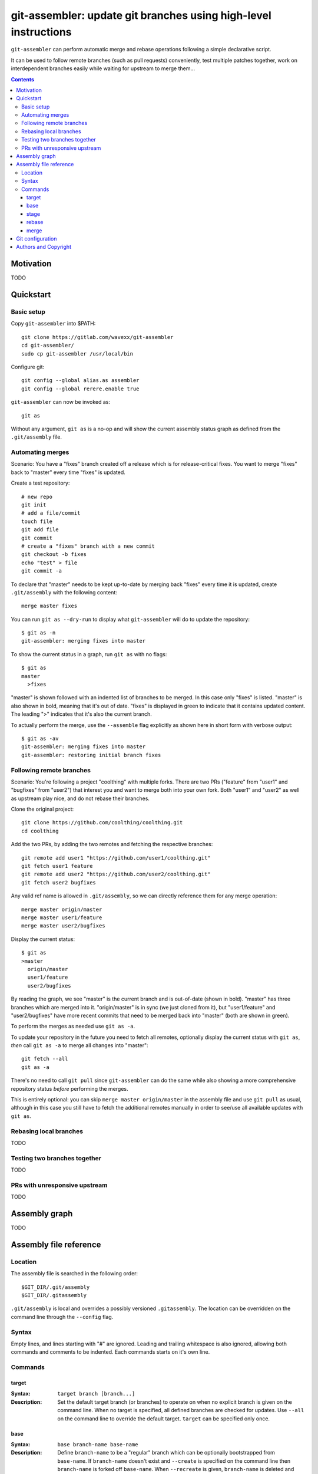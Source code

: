 ================================================================
git-assembler: update git branches using high-level instructions
================================================================

``git-assembler`` can perform automatic merge and rebase operations
following a simple declarative script.

It can be used to follow remote branches (such as pull requests)
conveniently, test multiple patches together, work on interdependent
branches easily while waiting for upstream to merge them...

.. contents::


Motivation
==========

TODO


Quickstart
==========

Basic setup
-----------

Copy ``git-assembler`` into $PATH::

  git clone https://gitlab.com/wavexx/git-assembler
  cd git-assembler/
  sudo cp git-assembler /usr/local/bin

Configure git::

  git config --global alias.as assembler
  git config --global rerere.enable true

``git-assembler`` can now be invoked as::

  git as

Without any argument, ``git as`` is a no-op and will show the current
assembly status graph as defined from the ``.git/assembly`` file.


Automating merges
-----------------

Scenario: You have a "fixes" branch created off a release which is for
release-critical fixes. You want to merge "fixes" back to "master" every
time "fixes" is updated.

Create a test repository::

  # new repo
  git init
  # add a file/commit
  touch file
  git add file
  git commit
  # create a "fixes" branch with a new commit
  git checkout -b fixes
  echo "test" > file
  git commit -a

To declare that "master" needs to be kept up-to-date by merging back
"fixes" every time it is updated, create ``.git/assembly`` with the
following content::

  merge master fixes

You can run ``git as --dry-run`` to display what ``git-assembler`` will
do to update the repository::

  $ git as -n
  git-assembler: merging fixes into master

To show the current status in a graph, run ``git as`` with no flags::

  $ git as
  master
    >fixes

"master" is shown followed with an indented list of branches to be
merged. In this case only "fixes" is listed. "master" is also shown in
bold, meaning that it's out of date. "fixes" is displayed in green to
indicate that it contains updated content. The leading ">" indicates
that it's also the current branch.

To actually perform the merge, use the ``--assemble`` flag explicitly
as shown here in short form with verbose output::

  $ git as -av
  git-assembler: merging fixes into master
  git-assembler: restoring initial branch fixes


Following remote branches
-------------------------

Scenario: You're following a project "coolthing" with multiple forks.
There are two PRs ("feature" from "user1" and "bugfixes" from "user2")
that interest you and want to merge both into your own fork. Both
"user1" and "user2" as well as upstream play nice, and do not rebase
their branches.

Clone the original project::

  git clone https://github.com/coolthing/coolthing.git
  cd coolthing

Add the two PRs, by adding the two remotes and fetching the respective
branches::

  git remote add user1 "https://github.com/user1/coolthing.git"
  git fetch user1 feature
  git remote add user2 "https://github.com/user2/coolthing.git"
  git fetch user2 bugfixes

Any valid ref name is allowed in ``.git/assembly``, so we can directly
reference them for any merge operation::

  merge master origin/master
  merge master user1/feature
  merge master user2/bugfixes

Display the current status::

  $ git as
  >master
    origin/master
    user1/feature
    user2/bugfixes

By reading the graph, we see "master" is the current branch and is
out-of-date (shown in bold). "master" has three branches which are
merged into it. "origin/master" is in sync (we just cloned from it), but
"user1/feature" and "user2/bugfixes" have more recent commits that need
to be merged back into "master" (both are shown in green).

To perform the merges as needed use ``git as -a``.

To update your repository in the future you need to fetch all remotes,
optionally display the current status with ``git as``, *then* call
``git as -a`` to merge all changes into "master"::

  git fetch --all
  git as -a

There's no need to call ``git pull`` since ``git-assembler`` can do the
same while also showing a more comprehensive repository status *before*
performing the merges.

This is entirely optional: you can skip ``merge master origin/master``
in the assembly file and use ``git pull`` as usual, although in this
case you still have to fetch the additional remotes manually in order to
see/use all available updates with ``git as``.


Rebasing local branches
-----------------------

TODO


Testing two branches together
-----------------------------

TODO


PRs with unresponsive upstream
------------------------------

TODO


Assembly graph
==============

TODO


Assembly file reference
=======================

Location
--------

The assembly file is searched in the following order::

 $GIT_DIR/.git/assembly
 $GIT_DIR/.gitassembly

``.git/assembly`` is local and overrides a possibly versioned
``.gitassembly``. The location can be overridden on the command line
through the ``--config`` flag.


Syntax
------

Empty lines, and lines starting with "#" are ignored. Leading and
trailing whitespace is also ignored, allowing both commands and comments
to be indented. Each commands starts on it's own line.

Commands
--------

target
~~~~~~

:Syntax: ``target branch [branch...]``
:Description:
   Set the default target branch (or branches) to operate on when no
   explicit branch is given on the command line. When no target is
   specified, all defined branches are checked for updates. Use
   ``--all`` on the command line to override the default target.
   ``target`` can be specified only once.

base
~~~~

:Syntax: ``base branch-name base-name``
:Description:
   Define ``branch-name`` to be a "regular" branch which can be
   optionally bootstrapped from ``base-name``. If ``branch-name``
   doesn't exist and ``--create`` is specified on the command line then
   ``branch-name`` is forked off ``base-name``. When ``--recreate`` is
   given, ``branch-name`` is deleted and recreated, discarding any
   existing commit.

stage
~~~~~

:Syntax: ``stage branch-name base-name``
:Description:
   Define ``branch-name`` to be a "staging" branch which is deleted and
   recreated by forking off ``base-name`` every time any of its
   dependencies (base or merged branches) is updated.

rebase
~~~~~~

:Syntax: ``rebase branch-name base-name``
:Description:
   Define ``branch-name`` to be a "rebased" branch. Rebase
   ``branch-name`` on top of ``base-name`` every time ``base-name`` is
   updated.

merge
~~~~~

:Syntax: ``merge target branch [branch...]``
:Description:
   Merge ``branch`` into ``target`` every time ``target`` is updated.
   Multiple branches to merge can be given on the same command.
   ``merge`` can be repeated to specify more branches on multiple lines.
   The merge order follows the declaration order.


Git configuration
=================

Once ``git-assembler`` is installed, it can be called as a regular git
sub-command::

  git assembler

We recommend to define a shorter global alias::

  git config --global alias.as assembler

which allows to use ``git-assembler`` using just::

  git as

Since ``git-assembler`` can be instructed to perform the same merge and
rebase operations over and over, it is recommended to enable ``rerere``
in each repository where ``git-assembler`` is being used::

  # enable in the current repository
  git config rerere.enable true

  # enable for all repositories
  git config --global rerere.enable true

Good familiarity with `git-rerere(1)
<https://git-scm.com/docs/git-rerere>`_ is recommended.

Ensure the git ``reflog`` (``core.logAllRefUpdates``) has not been
disabled. It is essential for the correct operation of complex rebase
operations.


Authors and Copyright
=====================

| Copyright(c) 2019-2020 by wave++ "Yuri D'Elia" <wavexx@thregr.org>
| Distributed under the GNU GPLv3+ license, WITHOUT ANY WARRANTY.

``git-assembler``'s GIT repository is publicly accessible at:

https://gitlab.com/wavexx/git-assembler
